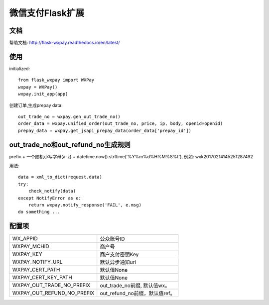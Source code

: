 微信支付Flask扩展
================

文档
----

帮助文档: http://flask-wxpay.readthedocs.io/en/latest/


使用
----

initialized::

    from flask_wxpay import WXPay
    wxpay = WXPay()
    wxpay.init_app(app)

创建订单,生成prepay data::

    out_trade_no = wxpay.gen_out_trade_no()
    order_data = wxpay.unified_order(out_trade_no, price, ip, body, openid=openid)
    prepay_data = wxpay.get_jsapi_prepay_data(order_data['prepay_id'])


out_trade_no和out_refund_no生成规则
----------------------------------

prefix + 一个随机小写字母(a-z) + datetime.now().strftime('%Y%m%d%H%M%S%f'),
例如: wxk20170214145251287492

用法::

    data = xml_to_dict(request.data)
    try:
        check_notify(data)
    except NotifyError as e:
        return wxpay.notify_response('FAIL', e.msg)
    do something ...


配置项
------

==========================  =============================
WX_APPID                    公众账号ID
WXPAY_MCHID                 商户号
WXPAY_KEY                   商户支付密钥Key
WXPAY_NOTIFY_URL            默认异步通知url
WXPAY_CERT_PATH             默认值None
WXPAY_CERT_KEY_PATH         默认值None
WXPAY_OUT_TRADE_NO_PREFIX   out_trade_no前缀, 默认值wx。
WXPAY_OUT_REFUND_NO_PREFIX  out_refund_no前缀，默认值ref。
==========================  =============================
